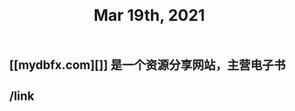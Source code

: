 #+TITLE: Mar 19th, 2021

** [[mydbfx.com][]] 是一个资源分享网站，主营电子书
:PROPERTIES:
:todo: 1616220677220
:END:
** /link
